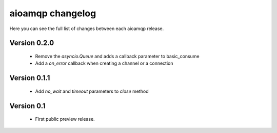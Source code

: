aioamqp changelog
=================

Here you can see the full list of changes between each aioamqp release.

Version 0.2.0
-------------

 * Remove the `asyncio.Queue` and adds a callback parameter to basic_consume
 * Add a `on_error` callback when creating a channel or a connection


Version 0.1.1
-------------

 * Add `no_wait` and `timeout` parameters to `close` method

Version 0.1
-----------

 * First public preview release.
